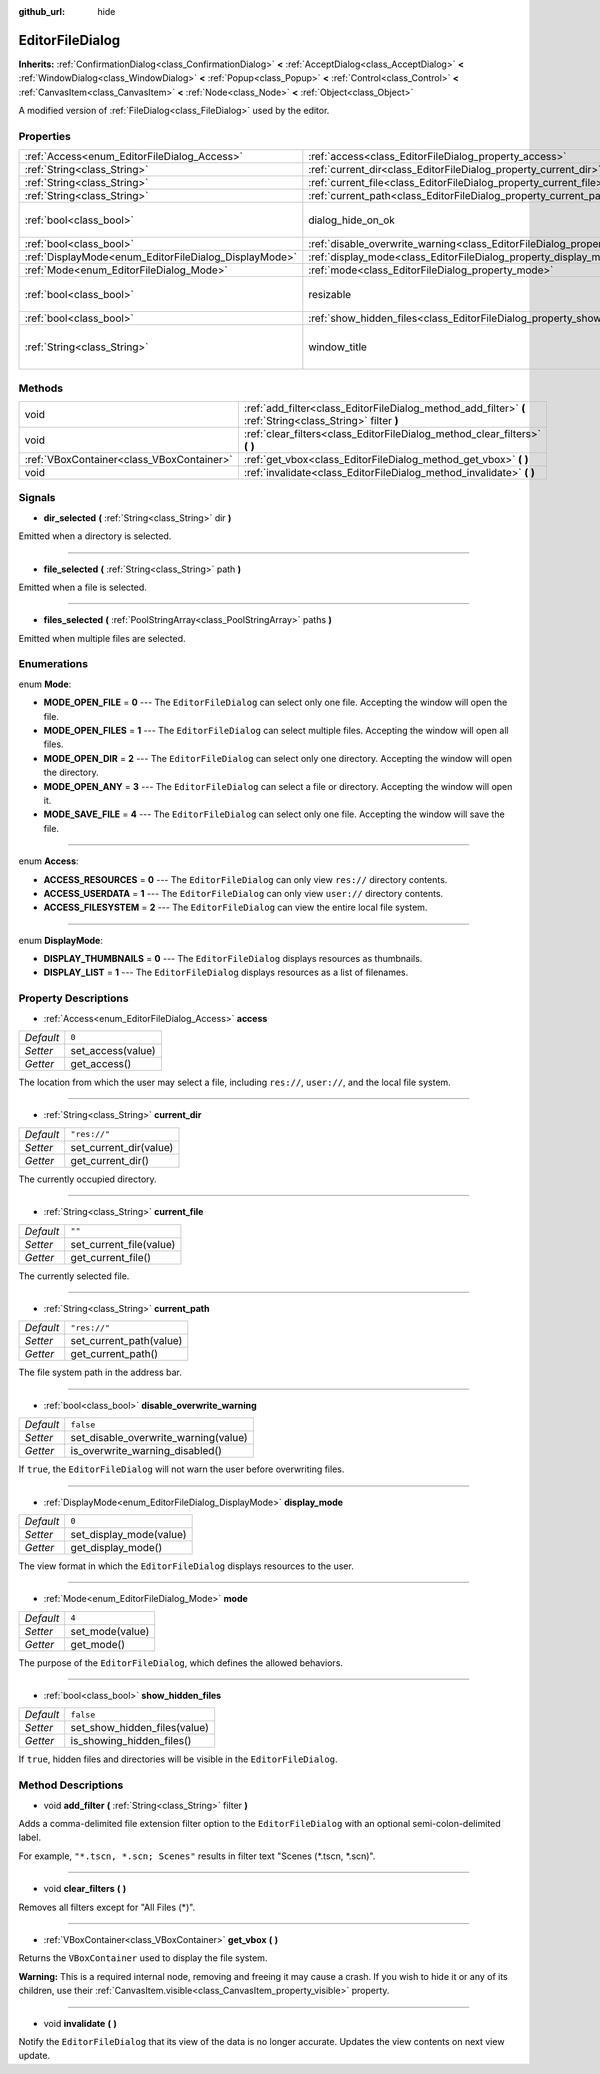 :github_url: hide

.. Generated automatically by doc/tools/make_rst.py in Rebel Engine's source tree.
.. DO NOT EDIT THIS FILE, but the EditorFileDialog.xml source instead.
.. The source is found in doc/classes or modules/<name>/doc_classes.

.. _class_EditorFileDialog:

EditorFileDialog
================

**Inherits:** :ref:`ConfirmationDialog<class_ConfirmationDialog>` **<** :ref:`AcceptDialog<class_AcceptDialog>` **<** :ref:`WindowDialog<class_WindowDialog>` **<** :ref:`Popup<class_Popup>` **<** :ref:`Control<class_Control>` **<** :ref:`CanvasItem<class_CanvasItem>` **<** :ref:`Node<class_Node>` **<** :ref:`Object<class_Object>`

A modified version of :ref:`FileDialog<class_FileDialog>` used by the editor.

Properties
----------

+-------------------------------------------------------+---------------------------------------------------------------------------------------------+---------------------------------------+
| :ref:`Access<enum_EditorFileDialog_Access>`           | :ref:`access<class_EditorFileDialog_property_access>`                                       | ``0``                                 |
+-------------------------------------------------------+---------------------------------------------------------------------------------------------+---------------------------------------+
| :ref:`String<class_String>`                           | :ref:`current_dir<class_EditorFileDialog_property_current_dir>`                             | ``"res://"``                          |
+-------------------------------------------------------+---------------------------------------------------------------------------------------------+---------------------------------------+
| :ref:`String<class_String>`                           | :ref:`current_file<class_EditorFileDialog_property_current_file>`                           | ``""``                                |
+-------------------------------------------------------+---------------------------------------------------------------------------------------------+---------------------------------------+
| :ref:`String<class_String>`                           | :ref:`current_path<class_EditorFileDialog_property_current_path>`                           | ``"res://"``                          |
+-------------------------------------------------------+---------------------------------------------------------------------------------------------+---------------------------------------+
| :ref:`bool<class_bool>`                               | dialog_hide_on_ok                                                                           | ``false`` *(parent override)*         |
+-------------------------------------------------------+---------------------------------------------------------------------------------------------+---------------------------------------+
| :ref:`bool<class_bool>`                               | :ref:`disable_overwrite_warning<class_EditorFileDialog_property_disable_overwrite_warning>` | ``false``                             |
+-------------------------------------------------------+---------------------------------------------------------------------------------------------+---------------------------------------+
| :ref:`DisplayMode<enum_EditorFileDialog_DisplayMode>` | :ref:`display_mode<class_EditorFileDialog_property_display_mode>`                           | ``0``                                 |
+-------------------------------------------------------+---------------------------------------------------------------------------------------------+---------------------------------------+
| :ref:`Mode<enum_EditorFileDialog_Mode>`               | :ref:`mode<class_EditorFileDialog_property_mode>`                                           | ``4``                                 |
+-------------------------------------------------------+---------------------------------------------------------------------------------------------+---------------------------------------+
| :ref:`bool<class_bool>`                               | resizable                                                                                   | ``true`` *(parent override)*          |
+-------------------------------------------------------+---------------------------------------------------------------------------------------------+---------------------------------------+
| :ref:`bool<class_bool>`                               | :ref:`show_hidden_files<class_EditorFileDialog_property_show_hidden_files>`                 | ``false``                             |
+-------------------------------------------------------+---------------------------------------------------------------------------------------------+---------------------------------------+
| :ref:`String<class_String>`                           | window_title                                                                                | ``"Save a File"`` *(parent override)* |
+-------------------------------------------------------+---------------------------------------------------------------------------------------------+---------------------------------------+

Methods
-------

+-------------------------------------------+------------------------------------------------------------------------------------------------------------+
| void                                      | :ref:`add_filter<class_EditorFileDialog_method_add_filter>` **(** :ref:`String<class_String>` filter **)** |
+-------------------------------------------+------------------------------------------------------------------------------------------------------------+
| void                                      | :ref:`clear_filters<class_EditorFileDialog_method_clear_filters>` **(** **)**                              |
+-------------------------------------------+------------------------------------------------------------------------------------------------------------+
| :ref:`VBoxContainer<class_VBoxContainer>` | :ref:`get_vbox<class_EditorFileDialog_method_get_vbox>` **(** **)**                                        |
+-------------------------------------------+------------------------------------------------------------------------------------------------------------+
| void                                      | :ref:`invalidate<class_EditorFileDialog_method_invalidate>` **(** **)**                                    |
+-------------------------------------------+------------------------------------------------------------------------------------------------------------+

Signals
-------

.. _class_EditorFileDialog_signal_dir_selected:

- **dir_selected** **(** :ref:`String<class_String>` dir **)**

Emitted when a directory is selected.

----

.. _class_EditorFileDialog_signal_file_selected:

- **file_selected** **(** :ref:`String<class_String>` path **)**

Emitted when a file is selected.

----

.. _class_EditorFileDialog_signal_files_selected:

- **files_selected** **(** :ref:`PoolStringArray<class_PoolStringArray>` paths **)**

Emitted when multiple files are selected.

Enumerations
------------

.. _enum_EditorFileDialog_Mode:

.. _class_EditorFileDialog_constant_MODE_OPEN_FILE:

.. _class_EditorFileDialog_constant_MODE_OPEN_FILES:

.. _class_EditorFileDialog_constant_MODE_OPEN_DIR:

.. _class_EditorFileDialog_constant_MODE_OPEN_ANY:

.. _class_EditorFileDialog_constant_MODE_SAVE_FILE:

enum **Mode**:

- **MODE_OPEN_FILE** = **0** --- The ``EditorFileDialog`` can select only one file. Accepting the window will open the file.

- **MODE_OPEN_FILES** = **1** --- The ``EditorFileDialog`` can select multiple files. Accepting the window will open all files.

- **MODE_OPEN_DIR** = **2** --- The ``EditorFileDialog`` can select only one directory. Accepting the window will open the directory.

- **MODE_OPEN_ANY** = **3** --- The ``EditorFileDialog`` can select a file or directory. Accepting the window will open it.

- **MODE_SAVE_FILE** = **4** --- The ``EditorFileDialog`` can select only one file. Accepting the window will save the file.

----

.. _enum_EditorFileDialog_Access:

.. _class_EditorFileDialog_constant_ACCESS_RESOURCES:

.. _class_EditorFileDialog_constant_ACCESS_USERDATA:

.. _class_EditorFileDialog_constant_ACCESS_FILESYSTEM:

enum **Access**:

- **ACCESS_RESOURCES** = **0** --- The ``EditorFileDialog`` can only view ``res://`` directory contents.

- **ACCESS_USERDATA** = **1** --- The ``EditorFileDialog`` can only view ``user://`` directory contents.

- **ACCESS_FILESYSTEM** = **2** --- The ``EditorFileDialog`` can view the entire local file system.

----

.. _enum_EditorFileDialog_DisplayMode:

.. _class_EditorFileDialog_constant_DISPLAY_THUMBNAILS:

.. _class_EditorFileDialog_constant_DISPLAY_LIST:

enum **DisplayMode**:

- **DISPLAY_THUMBNAILS** = **0** --- The ``EditorFileDialog`` displays resources as thumbnails.

- **DISPLAY_LIST** = **1** --- The ``EditorFileDialog`` displays resources as a list of filenames.

Property Descriptions
---------------------

.. _class_EditorFileDialog_property_access:

- :ref:`Access<enum_EditorFileDialog_Access>` **access**

+-----------+-------------------+
| *Default* | ``0``             |
+-----------+-------------------+
| *Setter*  | set_access(value) |
+-----------+-------------------+
| *Getter*  | get_access()      |
+-----------+-------------------+

The location from which the user may select a file, including ``res://``, ``user://``, and the local file system.

----

.. _class_EditorFileDialog_property_current_dir:

- :ref:`String<class_String>` **current_dir**

+-----------+------------------------+
| *Default* | ``"res://"``           |
+-----------+------------------------+
| *Setter*  | set_current_dir(value) |
+-----------+------------------------+
| *Getter*  | get_current_dir()      |
+-----------+------------------------+

The currently occupied directory.

----

.. _class_EditorFileDialog_property_current_file:

- :ref:`String<class_String>` **current_file**

+-----------+-------------------------+
| *Default* | ``""``                  |
+-----------+-------------------------+
| *Setter*  | set_current_file(value) |
+-----------+-------------------------+
| *Getter*  | get_current_file()      |
+-----------+-------------------------+

The currently selected file.

----

.. _class_EditorFileDialog_property_current_path:

- :ref:`String<class_String>` **current_path**

+-----------+-------------------------+
| *Default* | ``"res://"``            |
+-----------+-------------------------+
| *Setter*  | set_current_path(value) |
+-----------+-------------------------+
| *Getter*  | get_current_path()      |
+-----------+-------------------------+

The file system path in the address bar.

----

.. _class_EditorFileDialog_property_disable_overwrite_warning:

- :ref:`bool<class_bool>` **disable_overwrite_warning**

+-----------+--------------------------------------+
| *Default* | ``false``                            |
+-----------+--------------------------------------+
| *Setter*  | set_disable_overwrite_warning(value) |
+-----------+--------------------------------------+
| *Getter*  | is_overwrite_warning_disabled()      |
+-----------+--------------------------------------+

If ``true``, the ``EditorFileDialog`` will not warn the user before overwriting files.

----

.. _class_EditorFileDialog_property_display_mode:

- :ref:`DisplayMode<enum_EditorFileDialog_DisplayMode>` **display_mode**

+-----------+-------------------------+
| *Default* | ``0``                   |
+-----------+-------------------------+
| *Setter*  | set_display_mode(value) |
+-----------+-------------------------+
| *Getter*  | get_display_mode()      |
+-----------+-------------------------+

The view format in which the ``EditorFileDialog`` displays resources to the user.

----

.. _class_EditorFileDialog_property_mode:

- :ref:`Mode<enum_EditorFileDialog_Mode>` **mode**

+-----------+-----------------+
| *Default* | ``4``           |
+-----------+-----------------+
| *Setter*  | set_mode(value) |
+-----------+-----------------+
| *Getter*  | get_mode()      |
+-----------+-----------------+

The purpose of the ``EditorFileDialog``, which defines the allowed behaviors.

----

.. _class_EditorFileDialog_property_show_hidden_files:

- :ref:`bool<class_bool>` **show_hidden_files**

+-----------+------------------------------+
| *Default* | ``false``                    |
+-----------+------------------------------+
| *Setter*  | set_show_hidden_files(value) |
+-----------+------------------------------+
| *Getter*  | is_showing_hidden_files()    |
+-----------+------------------------------+

If ``true``, hidden files and directories will be visible in the ``EditorFileDialog``.

Method Descriptions
-------------------

.. _class_EditorFileDialog_method_add_filter:

- void **add_filter** **(** :ref:`String<class_String>` filter **)**

Adds a comma-delimited file extension filter option to the ``EditorFileDialog`` with an optional semi-colon-delimited label.

For example, ``"*.tscn, *.scn; Scenes"`` results in filter text "Scenes (\*.tscn, \*.scn)".

----

.. _class_EditorFileDialog_method_clear_filters:

- void **clear_filters** **(** **)**

Removes all filters except for "All Files (\*)".

----

.. _class_EditorFileDialog_method_get_vbox:

- :ref:`VBoxContainer<class_VBoxContainer>` **get_vbox** **(** **)**

Returns the ``VBoxContainer`` used to display the file system.

**Warning:** This is a required internal node, removing and freeing it may cause a crash. If you wish to hide it or any of its children, use their :ref:`CanvasItem.visible<class_CanvasItem_property_visible>` property.

----

.. _class_EditorFileDialog_method_invalidate:

- void **invalidate** **(** **)**

Notify the ``EditorFileDialog`` that its view of the data is no longer accurate. Updates the view contents on next view update.

.. |virtual| replace:: :abbr:`virtual (This method should typically be overridden by the user to have any effect.)`
.. |const| replace:: :abbr:`const (This method has no side effects. It doesn't modify any of the instance's member variables.)`
.. |vararg| replace:: :abbr:`vararg (This method accepts any number of arguments after the ones described here.)`
